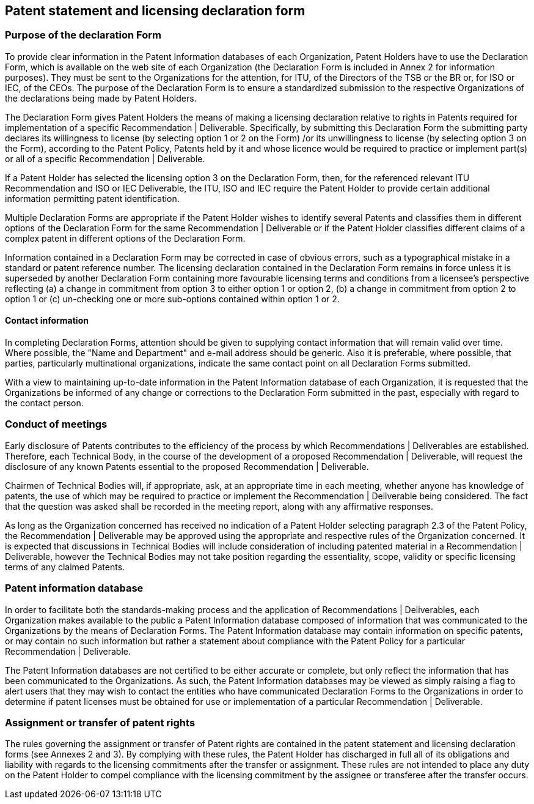 
[[patent-statement]]
== Patent statement and licensing declaration form

=== Purpose of the declaration Form

To provide clear information in the Patent Information databases of each Organization, Patent Holders have to use the Declaration Form, which is available on the web site of each Organization (the Declaration Form is included in Annex 2 for information purposes). They must be sent to the Organizations for the attention, for ITU, of the Directors of the TSB or the BR or, for ISO or IEC, of the CEOs. The purpose of the Declaration Form is to ensure a standardized submission to the respective Organizations of the declarations being made by Patent Holders.

The Declaration Form gives Patent Holders the means of making a licensing declaration relative to rights in Patents required for implementation of a specific Recommendation | Deliverable. Specifically, by submitting this Declaration Form the submitting party declares its willingness to license (by selecting option 1 or 2 on the Form) /or its unwillingness to license (by selecting option 3 on the Form), according to the Patent Policy, Patents held by it and whose licence would be required to practice or implement part(s) or all of a specific Recommendation | Deliverable.

If a Patent Holder has selected the licensing option 3 on the Declaration Form, then, for the referenced relevant ITU Recommendation and ISO or IEC Deliverable, the ITU, ISO and IEC require the Patent Holder to provide certain additional information permitting patent identification.

Multiple Declaration Forms are appropriate if the Patent Holder wishes to identify several Patents and classifies them in different options of the Declaration Form for the same Recommendation | Deliverable or if the Patent Holder classifies different claims of a complex patent in different options of the Declaration Form.

Information contained in a Declaration Form may be corrected in case of obvious errors, such as a typographical mistake in a standard or patent reference number. The licensing declaration contained in the Declaration Form remains in force unless it is superseded by another Declaration Form containing more favourable licensing terms and conditions from a licensee's perspective reflecting (a) a change in commitment from option 3 to either option 1 or option 2, (b) a change in commitment from option 2 to option 1 or (c) un-checking one or more sub-options contained within option 1 or 2.

==== Contact information

In completing Declaration Forms, attention should be given to supplying contact information that will remain valid over time. Where possible, the "Name and Department" and e-mail address should be generic. Also it is preferable, where possible, that parties, particularly multinational organizations, indicate the same contact point on all Declaration Forms submitted.

With a view to maintaining up-to-date information in the Patent Information database of each Organization, it is requested that the Organizations be informed of any change or corrections to the Declaration Form submitted in the past, especially with regard to the contact person.

=== Conduct of meetings

Early disclosure of Patents contributes to the efficiency of the process by which Recommendations | Deliverables are established. Therefore, each Technical Body, in the course of the development of a proposed Recommendation | Deliverable, will request the disclosure of any known Patents essential to the proposed Recommendation | Deliverable.

Chairmen of Technical Bodies will, if appropriate, ask, at an appropriate time in each meeting, whether anyone has knowledge of patents, the use of which may be required to practice or implement the Recommendation | Deliverable being considered. The fact that the question was asked shall be recorded in the meeting report, along with any affirmative responses.

As long as the Organization concerned has received no indication of a Patent Holder selecting paragraph 2.3 of the Patent Policy, the Recommendation | Deliverable may be approved using the appropriate and respective rules of the Organization concerned. It is expected that discussions in Technical Bodies will include consideration of including patented material in a Recommendation | Deliverable, however the Technical Bodies may not take position regarding the essentiality, scope, validity or specific licensing terms of any claimed Patents.

=== Patent information database

In order to facilitate both the standards-making process and the application of Recommendations | Deliverables, each Organization makes available to the public a Patent Information database composed of information that was communicated to the Organizations by the means of Declaration Forms. The Patent Information database may contain information on specific patents, or may contain no such information but rather a statement about compliance with the Patent Policy for a particular Recommendation | Deliverable.

The Patent Information databases are not certified to be either accurate or complete, but only reflect the information that has been communicated to the Organizations. As such, the Patent Information databases may be viewed as simply raising a flag to alert users that they may wish to contact the entities who have communicated Declaration Forms to the Organizations in order to determine if patent licenses must be obtained for use or implementation of a particular Recommendation | Deliverable.

=== Assignment or transfer of patent rights

The rules governing the assignment or transfer of Patent rights are contained in the patent statement and licensing declaration forms (see Annexes 2 and 3). By complying with these rules, the Patent Holder has discharged in full all of its obligations and liability with regards to the licensing commitments after the transfer or assignment. These rules are not intended to place any duty on the Patent Holder to compel compliance with the licensing commitment by the assignee or transferee after the transfer occurs.
